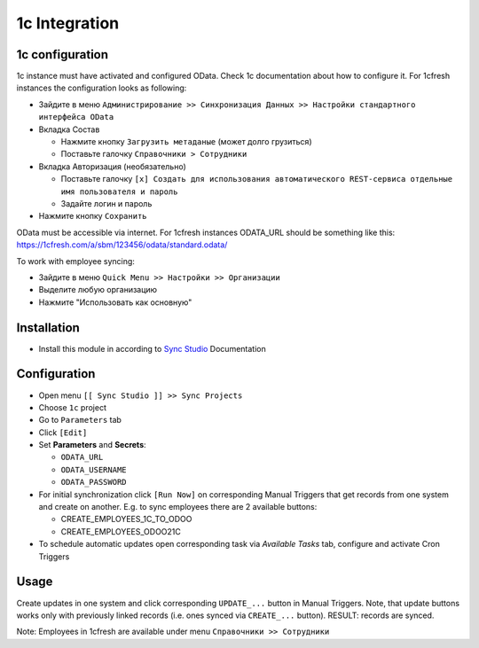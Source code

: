 ================
 1c Integration
================

1c configuration
================

1c instance must have activated and configured OData. Check 1c documentation about how to configure it. For 1cfresh instances the configuration looks as following:

* Зайдите в меню ``Администрирование >> Синхронизация Данных >> Настройки стандартного интерфейса OData``
* Вкладка Состав

  * Нажмите кнопку ``Загрузить метаданые`` (может долго грузиться)
  * Поставьте галочку ``Справочники > Сотрудники``
* Вкладка Авторизация (необязательно)

  * Поставьте галочку ``[x] Создать для использования автоматического REST-сервиса отдельные имя пользователя и пароль``
  * Задайте логин и пароль
* Нажмите кнопку ``Сохранить``

OData must be accessible via internet. For 1cfresh instances ODATA_URL should be something like this: https://1cfresh.com/a/sbm/123456/odata/standard.odata/

To work with employee syncing:

* Зайдите в меню ``Quick Menu >> Настройки >> Организации``
* Выделите любую организацию
* Нажмите "Использовать как основную"

Installation
============

* Install this module in according to `Sync Studio <https://apps.odoo.com/apps/modules/12.0/sync/>`__ Documentation

Configuration
=============

* Open menu ``[[ Sync Studio ]] >> Sync Projects``
* Choose ``1c`` project
* Go to ``Parameters`` tab
* Click ``[Edit]``
* Set **Parameters** and **Secrets**:

  * ``ODATA_URL``
  * ``ODATA_USERNAME``
  * ``ODATA_PASSWORD``

* For initial synchronization click ``[Run Now]`` on corresponding Manual Triggers that get records from one system and create on another. E.g. to sync employees there are 2 available buttons:

  * CREATE_EMPLOYEES_1C_TO_ODOO
  * CREATE_EMPLOYEES_ODOO21C

* To schedule automatic updates open corresponding task via  *Available Tasks* tab, configure and activate Cron Triggers

Usage
=====

Create updates in one system and click corresponding ``UPDATE_...`` button in
Manual Triggers. Note, that update buttons works only with previously linked
records (i.e. ones synced via ``CREATE_...`` button). RESULT: records are
synced.

Note: Employees in 1cfresh are available under menu ``Справочники >> Сотрудники``
